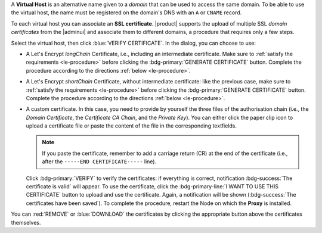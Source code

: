 A **Virtual Host** is an alternative name given to a *domain* that can
be used to access the same domain. To be able to use the virtual host,
the name must be registered on the domain's DNS with an ``A`` or
``CNAME`` record.

To each virtual host you can associate an **SSL certificate**.
|product| supports the upload of multiple SSL *domain certificates*
from the |adminui| and associate them to different domains, a
procedure that requires only a few steps.

.. card:: Infrastructure, wildcard, and domain certificates

   During the |product| installation, a self-signed SSL certificate is
   created to allow basic access and configuration. However, before
   you put |product| in a production environment, you should install
   an **infrastructure certificate**.

   The server-side generation of an *infrastructure certificate* or
   even a *wildcard certificate* is a task that can be carried out
   from the CLI only: check out section :ref:`install-SSL-cert` for
   directions.

   If you do not plan to have additional domains configured on
   |product|, you're all done: no additional certificate is needed.

   If you need to configure multiple domains on the same |product|
   infrastructure, you can do it directly from the |adminui|, by
   generating a new certificate or uploading a commercial one that you
   have purchased. Let's Encrypt certificates are also supported and
   can be generated from the |adminui|, see :ref:`the procedure
   <le-procedure>`.

   If you plan to allow IMAP or POP clients to connect to |product|,
   you need to always configure them using the FQDN of the |product|
   infrastructure, for example *mail.example.com*, independent of the
   number (and names) of the domains present on the |product|
   infrastructure.

Select the virtual host, then click :blue:`VERIFY CERTIFICATE`. In the
dialog, you can choose to use:

* A Let's Encrypt *longChain* Certificate, i.e., including an
  intermediate certificate. Make sure to :ref:`satisfy the
  requirements <le-procedure>` before clicking the
  :bdg-primary:`GENERATE CERTIFICATE` button. Complete the procedure
  according to the directions :ref:`below <le-procedure>`.

* A Let's Encrypt *shortChain* Certificate, without intermediate
  certificate: like the previous case, make sure to :ref:`satisfy the
  requirements <le-procedure>` before clicking the
  :bdg-primary:`GENERATE CERTIFICATE` button. Complete the procedure
  according to the directions :ref:`below <le-procedure>`.

  .. card:: Let's Encrypt's Short and Long Chain certificates.

     Without going into much details, the difference between the two
     types of certificates issued by Let's Encrypt (*"ISRG Root X1"*)
     is the compatibility with older Android clients and SSL
     libraries.

     More technically, the difference is that the Short Chain contains
     two certificates: Let's Encrypt's Root certificate and the one
     issued to your website, signed by the former; while the Long
     Chain three: the same of the Short Chain and an intermediate
     certificate. The *ISRG Root X1* indeed, was issued quite recently
     and may not be known to some browsers, devices, or clients,
     therefore it was decided to add as intermediate certificate
     another root certificate that is well known to clients, to expand
     compatibility.

     .. seealso:: More details and technicalities about the Short
        vs. Long Chain certificates can be found in article `Long
        (default) and Short (alternate) Certificate Chains Explained
        <https://community.letsencrypt.org/t/long-default-and-short-alternate-certificate-chains-explained/>`_.

* A custom certificate. In this case, you need to provide by yourself
  the three files of the authorisation chain (i.e., the *Domain
  Certificate*, the *Certificate CA Chain*, and the *Private
  Key*). You can either click the paper clip icon to upload a
  certificate file  or paste the content of the file in the
  corresponding textfields.

  .. note:: If you paste the certificate, remember to add a carriage
     return (CR) at the end of the certificate (i.e., after the
     ``-----END CERTIFICATE-----`` line).

  Click :bdg-primary:`VERIFY` to verify the
  certificates: if everything is correct, notification
  :bdg-success:`The certificate is valid` will appear. To use the
  certificate, click the :bdg-primary-line:`I WANT TO USE THIS
  CERTIFICATE` button to upload and use the certificate. Again, a
  notification will be shown (:bdg-success:`The certificates have been
  saved`). To complete the procedure, restart the Node on which the
  **Proxy** is installed.

You can :red:`REMOVE` or :blue:`DOWNLOAD` the certificates
by clicking the appropriate button above the certificates themselves.
